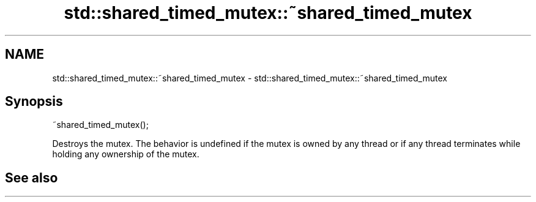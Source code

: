 .TH std::shared_timed_mutex::~shared_timed_mutex 3 "2020.03.24" "http://cppreference.com" "C++ Standard Libary"
.SH NAME
std::shared_timed_mutex::~shared_timed_mutex \- std::shared_timed_mutex::~shared_timed_mutex

.SH Synopsis

~shared_timed_mutex();

Destroys the mutex.
The behavior is undefined if the mutex is owned by any thread or if any thread terminates while holding any ownership of the mutex.

.SH See also




